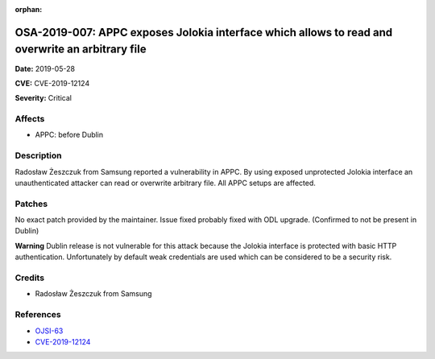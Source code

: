 .. This work is licensed under a Creative Commons Attribution 4.0 International License.
.. Copyright 2019 Samsung Electronics

:orphan:

=================================================================================================
OSA-2019-007: APPC exposes Jolokia interface which allows to read and overwrite an arbitrary file
=================================================================================================

**Date:** 2019-05-28

**CVE:** CVE-2019-12124

**Severity:** Critical

Affects
-------

* APPC: before Dublin

Description
-----------

Radosław Żeszczuk from Samsung reported a vulnerability in APPC. By using exposed unprotected Jolokia interface an unauthenticated attacker can read or overwrite arbitrary file. All APPC setups are affected.

Patches
-------

No exact patch provided by the maintainer. Issue fixed probably fixed with ODL upgrade. (Confirmed to not be present in Dublin)

**Warning**
Dublin release is not vulnerable for this attack because the Jolokia interface is protected with basic HTTP authentication.
Unfortunately by default weak credentials are used which can be considered to be a security risk.

Credits
-------

* Radosław Żeszczuk from Samsung

References
----------

* `OJSI-63 <https://jira.onap.org/browse/OJSI-63>`_
* `CVE-2019-12124 <https://cve.mitre.org/cgi-bin/cvename.cgi?name=CVE-2019-12124>`_
